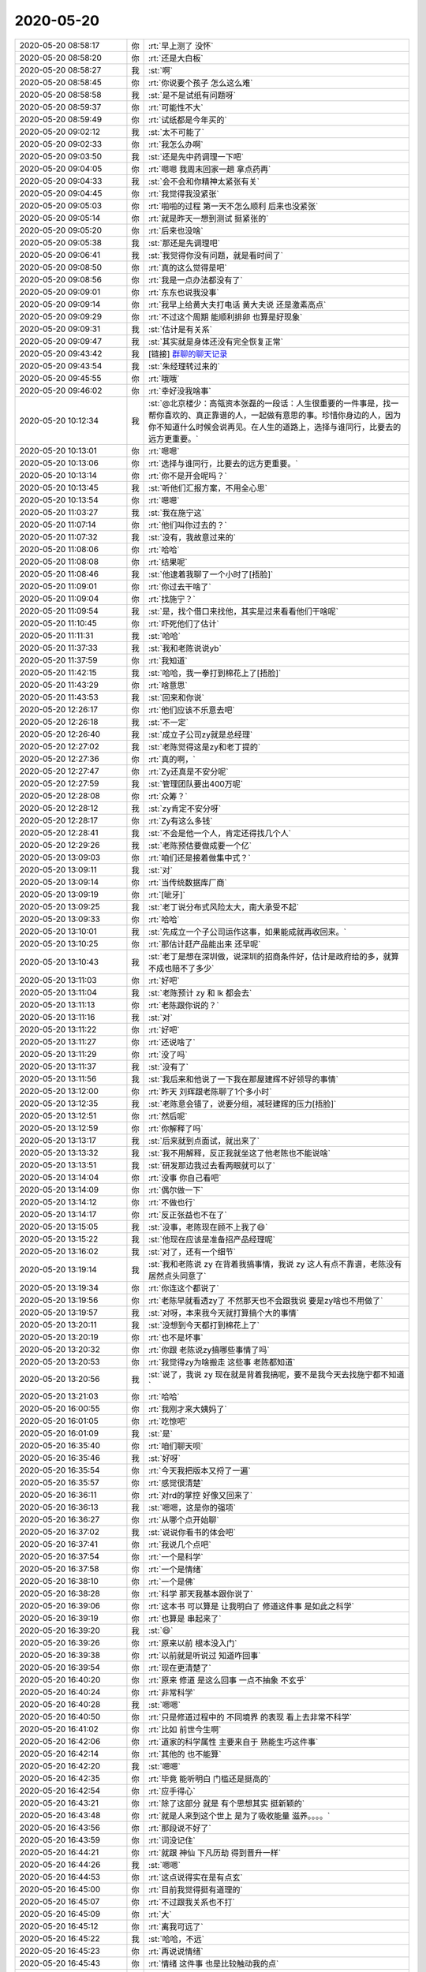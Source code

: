 2020-05-20
-------------

.. list-table::
   :widths: 25, 1, 60

   * - 2020-05-20 08:58:17
     - 你
     - :rt:`早上测了 没怀`
   * - 2020-05-20 08:58:20
     - 你
     - :rt:`还是大白板`
   * - 2020-05-20 08:58:27
     - 我
     - :st:`啊`
   * - 2020-05-20 08:58:45
     - 你
     - :rt:`你说要个孩子 怎么这么难`
   * - 2020-05-20 08:58:58
     - 我
     - :st:`是不是试纸有问题呀`
   * - 2020-05-20 08:59:37
     - 你
     - :rt:`可能性不大`
   * - 2020-05-20 08:59:49
     - 你
     - :rt:`试纸都是今年买的`
   * - 2020-05-20 09:02:12
     - 我
     - :st:`太不可能了`
   * - 2020-05-20 09:02:33
     - 你
     - :rt:`我怎么办啊`
   * - 2020-05-20 09:03:50
     - 我
     - :st:`还是先中药调理一下吧`
   * - 2020-05-20 09:04:05
     - 你
     - :rt:`嗯嗯 我周末回家一趟 拿点药再`
   * - 2020-05-20 09:04:33
     - 我
     - :st:`会不会和你精神太紧张有关`
   * - 2020-05-20 09:04:45
     - 你
     - :rt:`我觉得我没紧张`
   * - 2020-05-20 09:05:03
     - 你
     - :rt:`啪啪的过程 第一天不怎么顺利 后来也没紧张`
   * - 2020-05-20 09:05:14
     - 你
     - :rt:`就是昨天一想到测试 挺紧张的`
   * - 2020-05-20 09:05:20
     - 你
     - :rt:`后来也没啥`
   * - 2020-05-20 09:05:38
     - 我
     - :st:`那还是先调理吧`
   * - 2020-05-20 09:06:41
     - 我
     - :st:`我觉得你没有问题，就是看时间了`
   * - 2020-05-20 09:08:50
     - 你
     - :rt:`真的这么觉得是吧`
   * - 2020-05-20 09:08:56
     - 你
     - :rt:`我是一点办法都没有了`
   * - 2020-05-20 09:09:01
     - 你
     - :rt:`东东也说我没事`
   * - 2020-05-20 09:09:14
     - 你
     - :rt:`我早上给黄大夫打电话 黄大夫说 还是激素高点`
   * - 2020-05-20 09:09:29
     - 你
     - :rt:`不过这个周期 能顺利排卵 也算是好现象`
   * - 2020-05-20 09:09:31
     - 我
     - :st:`估计是有关系`
   * - 2020-05-20 09:09:47
     - 我
     - :st:`其实就是身体还没有完全恢复正常`
   * - 2020-05-20 09:43:42
     - 我
     - [链接] `群聊的聊天记录 <https://support.weixin.qq.com/cgi-bin/mmsupport-bin/readtemplate?t=page/favorite_record__w_unsupport&from=singlemessage&isappinstalled=0>`_
   * - 2020-05-20 09:43:54
     - 我
     - :st:`朱经理转过来的`
   * - 2020-05-20 09:45:55
     - 你
     - :rt:`哦哦`
   * - 2020-05-20 09:46:02
     - 你
     - :rt:`幸好没我啥事`
   * - 2020-05-20 10:12:34
     - 我
     - :st:`@北京楼少：高瓴资本张磊的一段话：人生很重要的一件事是，找一帮你喜欢的、真正靠谱的人，一起做有意思的事。珍惜你身边的人，因为你不知道什么时候会说再见。在人生的道路上，选择与谁同行，比要去的远方更重要。`
   * - 2020-05-20 10:13:01
     - 你
     - :rt:`嗯嗯`
   * - 2020-05-20 10:13:06
     - 你
     - :rt:`选择与谁同行，比要去的远方更重要。`
   * - 2020-05-20 10:13:14
     - 你
     - :rt:`你不是开会呢吗？`
   * - 2020-05-20 10:13:45
     - 我
     - :st:`听他们汇报方案，不用全心思`
   * - 2020-05-20 10:13:54
     - 你
     - :rt:`嗯嗯`
   * - 2020-05-20 11:03:27
     - 我
     - :st:`我在施宁这`
   * - 2020-05-20 11:07:14
     - 你
     - :rt:`他们叫你过去的？`
   * - 2020-05-20 11:07:32
     - 我
     - :st:`没有，我故意过来的`
   * - 2020-05-20 11:08:06
     - 你
     - :rt:`哈哈`
   * - 2020-05-20 11:08:08
     - 你
     - :rt:`结果呢`
   * - 2020-05-20 11:08:46
     - 我
     - :st:`他逮着我聊了一个小时了[捂脸]`
   * - 2020-05-20 11:09:01
     - 你
     - :rt:`你过去干啥了`
   * - 2020-05-20 11:09:04
     - 你
     - :rt:`找施宁？`
   * - 2020-05-20 11:09:54
     - 我
     - :st:`是，找个借口来找他，其实是过来看看他们干啥呢`
   * - 2020-05-20 11:10:45
     - 你
     - :rt:`吓死他们了估计`
   * - 2020-05-20 11:11:31
     - 我
     - :st:`哈哈`
   * - 2020-05-20 11:37:33
     - 我
     - :st:`我和老陈说说yb`
   * - 2020-05-20 11:37:59
     - 你
     - :rt:`我知道`
   * - 2020-05-20 11:42:15
     - 我
     - :st:`哈哈，我一拳打到棉花上了[捂脸]`
   * - 2020-05-20 11:43:29
     - 你
     - :rt:`啥意思`
   * - 2020-05-20 11:43:53
     - 我
     - :st:`回来和你说`
   * - 2020-05-20 12:26:17
     - 你
     - :rt:`他们应该不乐意去吧`
   * - 2020-05-20 12:26:18
     - 我
     - :st:`不一定`
   * - 2020-05-20 12:26:40
     - 我
     - :st:`成立子公司zy就是总经理`
   * - 2020-05-20 12:27:02
     - 我
     - :st:`老陈觉得这是zy和老丁提的`
   * - 2020-05-20 12:27:36
     - 你
     - :rt:`真的啊，`
   * - 2020-05-20 12:27:47
     - 你
     - :rt:`Zy还真是不安分呢`
   * - 2020-05-20 12:27:59
     - 我
     - :st:`管理团队要出400万呢`
   * - 2020-05-20 12:28:08
     - 你
     - :rt:`众筹？`
   * - 2020-05-20 12:28:12
     - 我
     - :st:`zy肯定不安分呀`
   * - 2020-05-20 12:28:17
     - 你
     - :rt:`Zy有这么多钱`
   * - 2020-05-20 12:28:41
     - 我
     - :st:`不会是他一个人，肯定还得找几个人`
   * - 2020-05-20 12:29:26
     - 我
     - :st:`老陈预估要做成要一个亿`
   * - 2020-05-20 13:09:03
     - 你
     - :rt:`咱们还是接着做集中式？`
   * - 2020-05-20 13:09:11
     - 我
     - :st:`对`
   * - 2020-05-20 13:09:14
     - 你
     - :rt:`当传统数据库厂商`
   * - 2020-05-20 13:09:19
     - 你
     - :rt:`[呲牙]`
   * - 2020-05-20 13:09:25
     - 我
     - :st:`老丁说分布式风险太大，南大承受不起`
   * - 2020-05-20 13:09:33
     - 你
     - :rt:`哈哈`
   * - 2020-05-20 13:10:01
     - 我
     - :st:`先成立一个子公司运作这事，如果能成就再收回来。`
   * - 2020-05-20 13:10:25
     - 你
     - :rt:`那估计赶产品能出来 还早呢`
   * - 2020-05-20 13:10:43
     - 我
     - :st:`老丁是想在深圳做，说深圳的招商条件好，估计是政府给的多，就算不成也赔不了多少`
   * - 2020-05-20 13:11:03
     - 你
     - :rt:`好吧`
   * - 2020-05-20 13:11:04
     - 我
     - :st:`老陈预计 zy 和 lk 都会去`
   * - 2020-05-20 13:11:13
     - 你
     - :rt:`老陈跟你说的？`
   * - 2020-05-20 13:11:16
     - 我
     - :st:`对`
   * - 2020-05-20 13:11:22
     - 你
     - :rt:`好吧`
   * - 2020-05-20 13:11:27
     - 你
     - :rt:`还说啥了`
   * - 2020-05-20 13:11:29
     - 你
     - :rt:`没了吗`
   * - 2020-05-20 13:11:37
     - 我
     - :st:`没有了`
   * - 2020-05-20 13:11:56
     - 我
     - :st:`我后来和他说了一下我在那屋建辉不好领导的事情`
   * - 2020-05-20 13:12:00
     - 你
     - :rt:`昨天 刘辉跟老陈聊了1个多小时`
   * - 2020-05-20 13:12:35
     - 我
     - :st:`老陈意会错了，说要分组，减轻建辉的压力[捂脸]`
   * - 2020-05-20 13:12:51
     - 你
     - :rt:`然后呢`
   * - 2020-05-20 13:12:59
     - 你
     - :rt:`你解释了吗`
   * - 2020-05-20 13:13:17
     - 我
     - :st:`后来就到点面试，就出来了`
   * - 2020-05-20 13:13:32
     - 我
     - :st:`我不用解释，反正我就坐这了他老陈也不能说啥`
   * - 2020-05-20 13:13:51
     - 我
     - :st:`研发那边我过去看两眼就可以了`
   * - 2020-05-20 13:14:04
     - 你
     - :rt:`没事 你自己看吧`
   * - 2020-05-20 13:14:09
     - 你
     - :rt:`偶尔做一下`
   * - 2020-05-20 13:14:12
     - 你
     - :rt:`不做也行`
   * - 2020-05-20 13:14:17
     - 你
     - :rt:`反正张益也不在了`
   * - 2020-05-20 13:15:05
     - 我
     - :st:`没事，老陈现在顾不上我了😄`
   * - 2020-05-20 13:15:22
     - 我
     - :st:`他现在应该是准备招产品经理呢`
   * - 2020-05-20 13:16:02
     - 我
     - :st:`对了，还有一个细节`
   * - 2020-05-20 13:19:14
     - 我
     - :st:`我和老陈说 zy 在背着我搞事情，我说 zy 这人有点不靠谱，老陈没有居然点头同意了`
   * - 2020-05-20 13:19:34
     - 你
     - :rt:`你连这个都说了`
   * - 2020-05-20 13:19:56
     - 你
     - :rt:`老陈早就看透zy了 不然那天也不会跟我说 要是zy啥也不用做了`
   * - 2020-05-20 13:19:57
     - 我
     - :st:`对呀，本来我今天就打算搞个大的事情`
   * - 2020-05-20 13:20:11
     - 我
     - :st:`没想到今天都打到棉花上了`
   * - 2020-05-20 13:20:19
     - 你
     - :rt:`也不是坏事`
   * - 2020-05-20 13:20:32
     - 你
     - :rt:`你跟 老陈说zy搞哪些事情了吗`
   * - 2020-05-20 13:20:53
     - 你
     - :rt:`我觉得zy为啥搬走  这些事 老陈都知道`
   * - 2020-05-20 13:20:56
     - 我
     - :st:`说了，我说 zy 现在就是背着我搞呢，要不是我今天去找施宁都不知道`
   * - 2020-05-20 13:21:03
     - 你
     - :rt:`哈哈`
   * - 2020-05-20 16:00:55
     - 你
     - :rt:`我刚才来大姨妈了`
   * - 2020-05-20 16:01:05
     - 你
     - :rt:`吃惊吧`
   * - 2020-05-20 16:01:09
     - 我
     - :st:`是`
   * - 2020-05-20 16:35:40
     - 你
     - :rt:`咱们聊天呗`
   * - 2020-05-20 16:35:46
     - 我
     - :st:`好呀`
   * - 2020-05-20 16:35:54
     - 你
     - :rt:`今天我把版本又捋了一遍`
   * - 2020-05-20 16:35:57
     - 你
     - :rt:`感觉很清楚`
   * - 2020-05-20 16:36:11
     - 你
     - :rt:`对rd的掌控 好像又回来了`
   * - 2020-05-20 16:36:13
     - 我
     - :st:`嗯嗯，这是你的强项`
   * - 2020-05-20 16:36:27
     - 你
     - :rt:`从哪个点开始聊`
   * - 2020-05-20 16:37:02
     - 我
     - :st:`说说你看书的体会吧`
   * - 2020-05-20 16:37:41
     - 你
     - :rt:`我说几个点吧`
   * - 2020-05-20 16:37:54
     - 你
     - :rt:`一个是科学`
   * - 2020-05-20 16:37:58
     - 你
     - :rt:`一个是情绪`
   * - 2020-05-20 16:38:10
     - 你
     - :rt:`一个是佛`
   * - 2020-05-20 16:38:28
     - 你
     - :rt:`科学 那天我基本跟你说了`
   * - 2020-05-20 16:39:06
     - 你
     - :rt:`这本书 可以算是 让我明白了  修道这件事  是如此之科学`
   * - 2020-05-20 16:39:19
     - 你
     - :rt:`也算是 串起来了`
   * - 2020-05-20 16:39:20
     - 我
     - :st:`😄`
   * - 2020-05-20 16:39:26
     - 你
     - :rt:`原来以前 根本没入门`
   * - 2020-05-20 16:39:38
     - 你
     - :rt:`以前就是听说过 知道咋回事`
   * - 2020-05-20 16:39:54
     - 你
     - :rt:`现在更清楚了`
   * - 2020-05-20 16:40:20
     - 你
     - :rt:`原来 修道 是这么回事 一点不抽象 不玄乎`
   * - 2020-05-20 16:40:24
     - 你
     - :rt:`非常科学`
   * - 2020-05-20 16:40:28
     - 我
     - :st:`嗯嗯`
   * - 2020-05-20 16:40:50
     - 你
     - :rt:`只是修道过程中的 不同境界 的表现 看上去非常不科学`
   * - 2020-05-20 16:41:02
     - 你
     - :rt:`比如 前世今生啊`
   * - 2020-05-20 16:42:06
     - 你
     - :rt:`道家的科学属性 主要来自于 熟能生巧这件事`
   * - 2020-05-20 16:42:14
     - 你
     - :rt:`其他的 也不能算`
   * - 2020-05-20 16:42:20
     - 我
     - :st:`嗯嗯`
   * - 2020-05-20 16:42:35
     - 你
     - :rt:`毕竟 能听明白 门槛还是挺高的`
   * - 2020-05-20 16:42:54
     - 你
     - :rt:`应手得心`
   * - 2020-05-20 16:43:21
     - 你
     - :rt:`除了这部分 就是 有个思想其实 挺新颖的`
   * - 2020-05-20 16:43:48
     - 你
     - :rt:`就是人来到这个世上 是为了吸收能量 滋养。。。。`
   * - 2020-05-20 16:43:56
     - 你
     - :rt:`那段说不好了`
   * - 2020-05-20 16:43:59
     - 你
     - :rt:`词没记住`
   * - 2020-05-20 16:44:21
     - 你
     - :rt:`就跟 神仙 下凡历劫 得到晋升一样`
   * - 2020-05-20 16:44:26
     - 我
     - :st:`嗯嗯`
   * - 2020-05-20 16:44:53
     - 你
     - :rt:`这点说得实在是有点玄`
   * - 2020-05-20 16:45:00
     - 你
     - :rt:`目前我觉得挺有道理的`
   * - 2020-05-20 16:45:07
     - 你
     - :rt:`不过跟我关系也不打`
   * - 2020-05-20 16:45:09
     - 你
     - :rt:`大`
   * - 2020-05-20 16:45:12
     - 你
     - :rt:`离我可远了`
   * - 2020-05-20 16:45:22
     - 我
     - :st:`哈哈，不远`
   * - 2020-05-20 16:45:23
     - 你
     - :rt:`再说说情绪`
   * - 2020-05-20 16:45:43
     - 你
     - :rt:`情绪 这件事 也是比较触动我的点`
   * - 2020-05-20 16:45:50
     - 你
     - :rt:`情绪是自己的事`
   * - 2020-05-20 16:45:59
     - 你
     - :rt:`通过空船 这件事讲的`
   * - 2020-05-20 16:46:15
     - 你
     - :rt:`这个听懂挺容易的 但是修炼好难啊`
   * - 2020-05-20 16:46:28
     - 你
     - :rt:`不过他也讲了很多 修炼的小技巧`
   * - 2020-05-20 16:46:32
     - 你
     - :rt:`挺实用的`
   * - 2020-05-20 16:46:37
     - 我
     - :st:`嗯嗯`
   * - 2020-05-20 16:46:50
     - 你
     - :rt:`这事修炼这个层面的事了`
   * - 2020-05-20 16:47:07
     - 你
     - :rt:`情绪 我执坨坨 表面意识`
   * - 2020-05-20 16:47:18
     - 你
     - :rt:`再说说佛`
   * - 2020-05-20 16:47:30
     - 你
     - :rt:`JT是比较认可佛学的`
   * - 2020-05-20 16:47:55
     - 你
     - :rt:`所以他也经常拿道家的说法 与佛学的说法做对比`
   * - 2020-05-20 16:48:15
     - 你
     - :rt:`除了佛学也会杜撰一些东西`
   * - 2020-05-20 16:48:24
     - 你
     - :rt:`不过只是一小部分吧`
   * - 2020-05-20 16:48:36
     - 你
     - :rt:`正见=止观`
   * - 2020-05-20 16:48:56
     - 你
     - :rt:`别的没啥了`
   * - 2020-05-20 16:49:42
     - 你
     - :rt:`总结一句 就是  不但告诉了我一些静态的事 也告诉了我 修道是需要慢慢练得`
   * - 2020-05-20 16:49:49
     - 我
     - :st:`嗯嗯，总结的非常好`
   * - 2020-05-20 16:50:00
     - 你
     - :rt:`以及若干个修道的小技巧`
   * - 2020-05-20 16:50:35
     - 你
     - :rt:`不过还有一点 他是非常鄙视儒学的`
   * - 2020-05-20 16:50:58
     - 你
     - :rt:`这点跟李杰认为的孔子很伟大 有一些区别`
   * - 2020-05-20 16:51:10
     - 我
     - :st:`哈哈，我也很鄙视儒学`
   * - 2020-05-20 16:51:30
     - 你
     - :rt:`我觉得可能他并不关心 孔子是否得道`
   * - 2020-05-20 16:51:43
     - 你
     - :rt:`只是单纯的针对儒学 而不是孔子`
   * - 2020-05-20 16:51:51
     - 我
     - :st:`是`
   * - 2020-05-20 16:52:23
     - 你
     - :rt:`我觉得东东是个儒学坚实的拥护者`
   * - 2020-05-20 16:52:27
     - 我
     - :st:`或者说孔子是被儒家利用了，而儒家被其他人利用了`
   * - 2020-05-20 16:52:31
     - 我
     - :st:`哦哦`
   * - 2020-05-20 16:52:37
     - 我
     - :st:`比如说？`
   * - 2020-05-20 16:53:07
     - 你
     - :rt:`稍微能变通的就是 他在自己cover不住的事情上 会用佛家的因果论解扣`
   * - 2020-05-20 16:53:19
     - 你
     - :rt:`那天我们一家人去外边吃饭`
   * - 2020-05-20 16:53:40
     - 你
     - :rt:`他说 五一的时候 四姨他们也去外边吃饭 结果服务员上错一盘菜`
   * - 2020-05-20 16:53:48
     - 你
     - :rt:`我公公和四姨夫就要吃`
   * - 2020-05-20 16:54:07
     - 你
     - :rt:`四姨就说 不让吃 让服务员退了 不然服务员可能会扣工资`
   * - 2020-05-20 16:54:21
     - 你
     - :rt:`说觉得四姨 有慈悲心`
   * - 2020-05-20 16:55:10
     - 你
     - :rt:`我觉得四姨可能是有慈悲心的（不熟悉 不评论），但他当时给我们讲这个 有显摆说教的嫌疑`
   * - 2020-05-20 16:55:25
     - 我
     - :st:`是`
   * - 2020-05-20 16:55:41
     - 你
     - :rt:`别的没有了`
   * - 2020-05-20 16:55:52
     - 我
     - :st:`我说说我的感觉吧`
   * - 2020-05-20 16:55:55
     - 你
     - :rt:`好吖`
   * - 2020-05-20 16:56:14
     - 我
     - :st:`你应该是把前半部书看明白了`
   * - 2020-05-20 16:56:27
     - 你
     - :rt:`后半部也还行啊`
   * - 2020-05-20 16:56:33
     - 你
     - :rt:`但是修炼的那个 看不懂`
   * - 2020-05-20 16:56:56
     - 我
     - :st:`后半部你说的不多，说明你还没有体会到后半部的精神`
   * - 2020-05-20 16:57:15
     - 你
     - :rt:`你是说辩者又不见这部分吗`
   * - 2020-05-20 16:57:21
     - 我
     - :st:`对`
   * - 2020-05-20 16:57:34
     - 你
     - :rt:`那也是修炼的技巧`
   * - 2020-05-20 16:57:46
     - 我
     - :st:`不只是修炼的技巧`
   * - 2020-05-20 16:58:23
     - 你
     - :rt:`可能那部分共鸣不多`
   * - 2020-05-20 16:58:34
     - 我
     - :st:`他是把他的道理融入技巧中了`
   * - 2020-05-20 16:58:44
     - 你
     - :rt:`我记得说 去如何识别我执`
   * - 2020-05-20 16:58:55
     - 你
     - :rt:`还有我执都粘在一起那部分`
   * - 2020-05-20 16:59:11
     - 我
     - :st:`这部分就是庄子的齐物论篇，按照 JT 的说法是庄子中最重要的一篇`
   * - 2020-05-20 16:59:23
     - 我
     - :st:`反而是前面的逍遥游只是个引语`
   * - 2020-05-20 16:59:27
     - 你
     - :rt:`嗯嗯`
   * - 2020-05-20 16:59:32
     - 你
     - :rt:`说得对`
   * - 2020-05-20 16:59:40
     - 你
     - :rt:`我视频看到逍遥了`
   * - 2020-05-20 17:00:06
     - 你
     - :rt:`我是觉得 通过看到真相 而消除情绪 消除我执 好难啊`
   * - 2020-05-20 17:00:11
     - 你
     - :rt:`对我来说 特别难`
   * - 2020-05-20 17:00:35
     - 我
     - :st:`哈哈，所以你现在对齐物论没有什么共鸣`
   * - 2020-05-20 17:00:56
     - 你
     - :rt:`是的`
   * - 2020-05-20 17:00:57
     - 你
     - :rt:`是的`
   * - 2020-05-20 17:01:10
     - 你
     - :rt:`情绪是自己的事情`
   * - 2020-05-20 17:01:16
     - 你
     - :rt:`这件事 认识到 就很难`
   * - 2020-05-20 17:01:43
     - 我
     - :st:`逍遥游可以说是庄子的基础引导，就是说如果你认同了逍遥游的观点，后面才可能去修炼，否则就没办法入门`
   * - 2020-05-20 17:01:55
     - 我
     - :st:`而齐物论就是真正的修炼`
   * - 2020-05-20 17:01:59
     - 你
     - :rt:`没错`
   * - 2020-05-20 17:02:01
     - 你
     - :rt:`说得对`
   * - 2020-05-20 17:02:46
     - 你
     - :rt:`所以逍遥游 说得都是一种状态`
   * - 2020-05-20 17:03:02
     - 你
     - :rt:`比如宋容子的境界 列子的境界`
   * - 2020-05-20 17:03:15
     - 你
     - :rt:`再引出到 逍遥`
   * - 2020-05-20 17:03:17
     - 我
     - :st:`「 李辉: 只是觉得更正确了 」`
       :st:`- - - - - - - - - - - - - - -`
       :st:`你看你的说法是更正确，说明你已经认同了逍遥游里面的观点`
   * - 2020-05-20 17:03:29
     - 你
     - :rt:`我肯定是认同的`
   * - 2020-05-20 17:03:42
     - 你
     - :rt:`多年来 我也算深受儒学之累`
   * - 2020-05-20 17:03:55
     - 你
     - :rt:`我早就想丢弃那个没有活力的自我了`
   * - 2020-05-20 17:04:32
     - 我
     - :st:`哈哈`
   * - 2020-05-20 17:05:50
     - 我
     - :st:`我现在一直在里面找一个东西`
   * - 2020-05-20 17:06:05
     - 我
     - :st:`就是你的恐惧在这本书里面对应的东西`
   * - 2020-05-20 17:06:28
     - 我
     - :st:`我还没有找到`
   * - 2020-05-20 17:06:32
     - 你
     - :rt:`视频里讲了`
   * - 2020-05-20 17:06:42
     - 你
     - :rt:`恐惧就是情绪`
   * - 2020-05-20 17:06:46
     - 我
     - :st:`和视频里面讲的还不太一样`
   * - 2020-05-20 17:07:05
     - 我
     - :st:`我认为你的恐惧是心理学意义上的潜意识`
   * - 2020-05-20 17:07:31
     - 我
     - :st:`JT 说这种东西就是表面意识，是道德的约束`
   * - 2020-05-20 17:07:45
     - 我
     - :st:`我觉得这个模型和我想的模型还是有点区别的`
   * - 2020-05-20 17:08:46
     - 我
     - :st:`区别在于 JT 说的潜在意识就是人的本质，是人的内在。而我认为潜在意识和表面意识之间还有一层，你的恐惧就属于这一层的`
   * - 2020-05-20 17:09:17
     - 我
     - :st:`这一层的形成原因很可能和表面意识是相同的，就是后天的意识、约束、道德等等吧`
   * - 2020-05-20 17:10:11
     - 我
     - :st:`但是这一层的影响或者说活动模式更像是潜在意识，就是它藏的很深，潜移默化的影响人的行为`
   * - 2020-05-20 17:10:55
     - 我
     - :st:`这一层把潜在意识完全包裹起来，导致人自己很难去触碰潜在意识`
   * - 2020-05-20 17:12:02
     - 我
     - :st:`同样也是因为它把潜在意识完全包裹了，所以也很难突破`
   * - 2020-05-20 17:12:13
     - 我
     - :st:`所以我把你的恐惧定义为这一层`
   * - 2020-05-20 17:12:26
     - 我
     - :st:`这个只是我自己最近的一些想法而已，不一定对`
   * - 2020-05-20 17:14:08
     - 你
     - :rt:`我是觉得 JT把恐惧完全归类为表面意识了`
   * - 2020-05-20 17:14:15
     - 你
     - :rt:`只有2类`
   * - 2020-05-20 17:14:17
     - 我
     - :st:`是`
   * - 2020-05-20 17:14:30
     - 我
     - :st:`但是从你的表现来看，没有那么简单`
   * - 2020-05-20 17:14:46
     - 我
     - :st:`其实很早以前我也是和 JT 一样的认为`
   * - 2020-05-20 17:15:02
     - 我
     - :st:`但是现在我觉得这个模型至少对你来说太简单了`
   * - 2020-05-20 17:15:38
     - 我
     - :st:`不过也可能有另外一种情况，就是一旦你修炼到了后面，就真的是这么简单了`
   * - 2020-05-20 17:15:55
     - 你
     - :rt:`是的`
   * - 2020-05-20 17:16:03
     - 你
     - :rt:`这个就在练`
   * - 2020-05-20 17:16:19
     - 你
     - :rt:`程度不同 本质没区别`
   * - 2020-05-20 17:16:27
     - 我
     - :st:`嗯嗯`
   * - 2020-05-20 17:16:35
     - 你
     - :rt:`视频里有一块专门说`
   * - 2020-05-20 17:16:58
     - 你
     - :rt:`觉得那些 天生没有恐惧 不怕这 不怕那的人 很幸福`
   * - 2020-05-20 17:17:09
     - 你
     - :rt:`自己要苦练很久才能达到`
   * - 2020-05-20 17:17:20
     - 我
     - :st:`是`
   * - 2020-05-20 17:28:48
     - 我
     - :st:`还聊吗`
   * - 2020-05-20 17:28:54
     - 你
     - :rt:`聊啊`
   * - 2020-05-20 17:29:03
     - 你
     - :rt:`我今天的活 都干完了`
   * - 2020-05-20 17:29:19
     - 我
     - :st:`问你一个问题，你觉得你的恐惧有没有轻一些`
   * - 2020-05-20 17:29:31
     - 你
     - :rt:`稍微有点轻了`
   * - 2020-05-20 17:29:38
     - 你
     - :rt:`面对冲突`
   * - 2020-05-20 17:29:41
     - 你
     - :rt:`面对出轨`
   * - 2020-05-20 17:29:45
     - 你
     - :rt:`都轻点了`
   * - 2020-05-20 17:29:48
     - 我
     - :st:`嗯嗯`
   * - 2020-05-20 17:29:56
     - 我
     - :st:`你觉得是什么原因`
   * - 2020-05-20 17:30:02
     - 你
     - :rt:`软磨硬泡也能磨轻点`
   * - 2020-05-20 17:30:07
     - 我
     - :st:`哈哈`
   * - 2020-05-20 17:30:22
     - 你
     - :rt:`一时转不过来 洗脑式的 僵化的转也行啊`
   * - 2020-05-20 17:30:28
     - 你
     - :rt:`就是练`
   * - 2020-05-20 17:30:39
     - 我
     - :st:`比如说`
   * - 2020-05-20 17:30:43
     - 你
     - :rt:`先识别 - 再训练`
   * - 2020-05-20 17:30:50
     - 你
     - :rt:`跟JT说得没啥区别`
   * - 2020-05-20 17:31:14
     - 我
     - :st:`我是想知道你具体是怎么练的`
   * - 2020-05-20 17:31:28
     - 我
     - :st:`因为我一直没有掌握到对你来说合适的方法`
   * - 2020-05-20 17:31:42
     - 你
     - :rt:`保持觉知`
   * - 2020-05-20 17:31:49
     - 你
     - :rt:`不妥协`
   * - 2020-05-20 17:31:50
     - 我
     - :st:`所以你说你轻了一点，我就想知道你是怎么做到的`
   * - 2020-05-20 17:32:10
     - 你
     - :rt:`就是保持觉知`
   * - 2020-05-20 17:32:20
     - 你
     - :rt:`自始至终 不完全把自己交给恐惧`
   * - 2020-05-20 17:32:44
     - 你
     - :rt:`一直有个我 分裂出来 不断的跟恐惧战斗`
   * - 2020-05-20 17:32:48
     - 你
     - :rt:`大概就是这样`
   * - 2020-05-20 17:32:52
     - 你
     - :rt:`直到妥协`
   * - 2020-05-20 17:33:01
     - 我
     - :st:`嗯嗯`
   * - 2020-05-20 17:33:11
     - 你
     - :rt:`这个过程 意识虽然 有觉知 有时候 身体是不受控制的`
   * - 2020-05-20 17:33:21
     - 你
     - :rt:`心跳加速 发抖`
   * - 2020-05-20 17:33:26
     - 你
     - :rt:`都会出现`
   * - 2020-05-20 17:33:29
     - 你
     - :rt:`大概就是这样`
   * - 2020-05-20 17:33:35
     - 我
     - :st:`哦哦`
   * - 2020-05-20 17:34:09
     - 我
     - :st:`我多问一句，这些是你和薛超在一起的时候吗`
   * - 2020-05-20 17:34:24
     - 你
     - :rt:`啥啊`
   * - 2020-05-20 17:34:28
     - 你
     - :rt:`心跳加速吗`
   * - 2020-05-20 17:34:32
     - 我
     - :st:`对`
   * - 2020-05-20 17:34:40
     - 你
     - :rt:`我跟zy吵架的时候 心跳就会加速`
   * - 2020-05-20 17:34:43
     - 你
     - :rt:`紧张吧`
   * - 2020-05-20 17:34:46
     - 我
     - :st:`就是你分离一个我去看恐惧的时候`
   * - 2020-05-20 17:35:02
     - 你
     - :rt:`只要是跟恐惧相关的 都会`
   * - 2020-05-20 17:35:08
     - 你
     - :rt:`比如今早上测试`
   * - 2020-05-20 17:35:22
     - 你
     - :rt:`虽然我很紧张 很害怕 但是也一直保持清醒`
   * - 2020-05-20 17:35:24
     - 我
     - :st:`嗯嗯`
   * - 2020-05-20 17:35:30
     - 你
     - :rt:`否则就会失控`
   * - 2020-05-20 17:35:38
     - 你
     - :rt:`还会跟别人发泄`
   * - 2020-05-20 17:36:18
     - 你
     - :rt:`还有吗`
   * - 2020-05-20 17:36:30
     - 我
     - :st:`哈哈，我今天还担心你一天了呢`
   * - 2020-05-20 17:36:37
     - 你
     - :rt:`我没事了`
   * - 2020-05-20 17:36:39
     - 我
     - :st:`看样子你今天化解的不错`
   * - 2020-05-20 17:36:40
     - 你
     - :rt:`早没事了`
   * - 2020-05-20 17:36:42
     - 你
     - :rt:`是啊`
   * - 2020-05-20 17:36:52
     - 你
     - :rt:`我早上跟你说的时候 还有点`
   * - 2020-05-20 17:36:57
     - 你
     - :rt:`到了中午就完全没事了`
   * - 2020-05-20 17:37:01
     - 你
     - :rt:`真的`
   * - 2020-05-20 17:37:13
     - 我
     - [动画表情]
   * - 2020-05-20 17:37:30
     - 你
     - :rt:`其实道家的修炼 就是在自己`
   * - 2020-05-20 17:37:33
     - 你
     - :rt:`跟别人没关系`
   * - 2020-05-20 17:37:34
     - 你
     - :rt:`真的`
   * - 2020-05-20 17:37:54
     - 你
     - :rt:`我在视频里看到 JT在开解别人的时候 非常犀利`
   * - 2020-05-20 17:38:05
     - 你
     - :rt:`跟李杰说得话 一模一样`
   * - 2020-05-20 17:38:14
     - 你
     - :rt:`看上去 就在讲大道理`
   * - 2020-05-20 17:38:15
     - 我
     - :st:`哈哈，是的`
   * - 2020-05-20 17:38:58
     - 你
     - :rt:`所以啊 既然承认自己是道门一派`
   * - 2020-05-20 17:39:11
     - 你
     - :rt:`而且也算是入门弟子`
   * - 2020-05-20 17:39:22
     - 你
     - :rt:`就得不断的往内在找真相`
   * - 2020-05-20 17:39:26
     - 我
     - :st:`没错`
   * - 2020-05-20 17:39:29
     - 你
     - :rt:`虽然很难哈`
   * - 2020-05-20 17:39:36
     - 你
     - :rt:`有时候 小船也会翻`
   * - 2020-05-20 17:39:50
     - 你
     - :rt:`我觉得真的特别难`
   * - 2020-05-20 17:40:09
     - 你
     - :rt:`书里也说魔了 你记得吗`
   * - 2020-05-20 17:40:14
     - 我
     - :st:`记得`
   * - 2020-05-20 17:40:30
     - 你
     - :rt:`魔跟佛差别就那么一点点`
   * - 2020-05-20 17:40:34
     - 我
     - :st:`没错`
   * - 2020-05-20 17:40:41
     - 我
     - :st:`你还记得我以前和你说过`
   * - 2020-05-20 17:40:53
     - 你
     - :rt:`一不注意 就入了魔了`
   * - 2020-05-20 17:41:06
     - 我
     - :st:`魔和佛都可以入道，但是魔的风险太高，容易走不出来`
   * - 2020-05-20 17:41:14
     - 我
     - :st:`好处就是魔走的更快`
   * - 2020-05-20 17:41:25
     - 你
     - :rt:`说过`
   * - 2020-05-20 17:41:37
     - 你
     - :rt:`魔是假道吧`
   * - 2020-05-20 17:41:39
     - 我
     - :st:`你自己可以体会一下，我带你走过的路其实一部分就是魔`
   * - 2020-05-20 17:41:48
     - 我
     - :st:`魔不是假道`
   * - 2020-05-20 17:41:58
     - 你
     - :rt:`我没觉得啊`
   * - 2020-05-20 17:42:07
     - 你
     - :rt:`就是比较抽象而已`
   * - 2020-05-20 17:42:14
     - 我
     - :st:`魔只是一种比较激烈的方式，和道德相悖的方式，不太容易掌握尺度`
   * - 2020-05-20 17:42:51
     - 你
     - :rt:`书里的魔更多的是 我执坨坨太厉害了`
   * - 2020-05-20 17:42:54
     - 你
     - :rt:`是吧`
   * - 2020-05-20 17:42:57
     - 你
     - :rt:`记不太清了`
   * - 2020-05-20 17:43:00
     - 我
     - :st:`是的`
   * - 2020-05-20 17:43:10
     - 你
     - :rt:`就是完全表面意识`
   * - 2020-05-20 17:43:21
     - 我
     - :st:`你想想当初的你和李杰以及现在的你和李杰`
   * - 2020-05-20 17:43:29
     - 你
     - :rt:`我执很大一部分不就是道德么`
   * - 2020-05-20 17:43:32
     - 我
     - :st:`对呀`
   * - 2020-05-20 17:43:46
     - 我
     - :st:`所以我从一开始就给你破这个我执`
   * - 2020-05-20 17:43:51
     - 你
     - :rt:`「 王雪松: 魔只是一种比较激烈的方式，和道德相悖的方式，不太容易掌握尺度 」`
       :rt:`- - - - - - - - - - - - - - -`
       :rt:`那怎么会是和道德相悖呢`
   * - 2020-05-20 17:44:05
     - 你
     - :rt:`我觉得你带我不是走的魔`
   * - 2020-05-20 17:44:10
     - 我
     - :st:`这么说吧`
   * - 2020-05-20 17:44:12
     - 你
     - :rt:`而是 走的道`
   * - 2020-05-20 17:44:17
     - 你
     - :rt:`不是道德`
   * - 2020-05-20 17:44:31
     - 我
     - :st:`我执是修炼的大敌`
   * - 2020-05-20 17:44:51
     - 我
     - :st:`平常意义上的魔指的就是违反道德`
   * - 2020-05-20 17:45:19
     - 你
     - :rt:`那跟书里说的不是一回事`
   * - 2020-05-20 17:45:31
     - 我
     - :st:`有关系的`
   * - 2020-05-20 17:46:14
     - 我
     - :st:`用魔去破我执很容易陷入另外一种执念，就是对魔或者是速成的快乐的一种执念`
   * - 2020-05-20 17:46:39
     - 我
     - :st:`突破道德对人的约束会给你带来快乐`
   * - 2020-05-20 17:46:56
     - 我
     - :st:`这个基本上就是 JT里面的中心主题`
   * - 2020-05-20 17:47:21
     - 我
     - :st:`我用的方式就是比较激烈的反道德`
   * - 2020-05-20 17:47:35
     - 我
     - :st:`而 JT 说的是一层一层去消化我执`
   * - 2020-05-20 17:47:51
     - 我
     - :st:`他说的方式就是比较正统的修炼方式`
   * - 2020-05-20 17:48:01
     - 我
     - :st:`我带你的方式就是比较偏的一种方式`
   * - 2020-05-20 17:48:13
     - 你
     - :rt:`我没觉得又啥差别啊`
   * - 2020-05-20 17:48:20
     - 我
     - :st:`殊途同归呀`
   * - 2020-05-20 17:48:35
     - 你
     - :rt:`其实我觉得 我到目前为止 也练的很少`
   * - 2020-05-20 17:48:46
     - 你
     - :rt:`说白了 才刚入门`
   * - 2020-05-20 17:48:55
     - 你
     - :rt:`刚知道 要练`
   * - 2020-05-20 17:48:57
     - 我
     - :st:`你和李杰现在的冲突就是这两种方式在低层次上的不同所导致的`
   * - 2020-05-20 17:49:02
     - 我
     - :st:`嗯嗯，你说的对`
   * - 2020-05-20 17:49:23
     - 我
     - :st:`这也就是前几天我和你说你已经到第二层的意思`
   * - 2020-05-20 17:49:40
     - 你
     - :rt:`你说的反道德是啥意思`
   * - 2020-05-20 17:50:03
     - 你
     - :rt:`一层一层的练 练的不也是支离 道德吗`
   * - 2020-05-20 17:50:07
     - 你
     - :rt:`瓦解道德`
   * - 2020-05-20 17:50:30
     - 我
     - :st:`简单说就是先从根本上解决道德所带来的安全感`
   * - 2020-05-20 17:51:09
     - 我
     - :st:`让你看清楚道德对人的约束，然后让你去体验解除约束后的快乐`
   * - 2020-05-20 17:52:02
     - 我
     - :st:`当你体会到这种快乐之后其实是有很大风险变成单纯对这种快乐的追逐，从而导致对所有的约束都想破坏`
   * - 2020-05-20 17:52:37
     - 你
     - :rt:`这点 我有不同意见`
   * - 2020-05-20 17:53:33
     - 你
     - :rt:`你看JT的看法是 情绪会导致你 生气 你支离情绪后 就不生气了 此处的不生气 可以算是回归自然 和看清本质后的淡然 不是那种 追逐的快乐`
   * - 2020-05-20 17:53:39
     - 我
     - :st:`是的`
   * - 2020-05-20 17:53:49
     - 你
     - :rt:`追逐的快乐 跟欲望有啥区别`
   * - 2020-05-20 17:54:24
     - 我
     - :st:`区别不大`
   * - 2020-05-20 17:54:32
     - 你
     - :rt:`那就不是啊`
   * - 2020-05-20 17:54:42
     - 你
     - :rt:`我们追求的不是自然而然么`
   * - 2020-05-20 17:54:45
     - 你
     - :rt:`我晕了`
   * - 2020-05-20 17:55:01
     - 我
     - :st:`你想想你是什么时候明白自然而然的`
   * - 2020-05-20 17:55:23
     - 你
     - :rt:`我回想整个过程 其实更多的也是看透以后的 不纠结 不生气`
   * - 2020-05-20 17:55:30
     - 我
     - :st:`是的`
   * - 2020-05-20 17:55:31
     - 你
     - :rt:`不是需要追逐的快乐`
   * - 2020-05-20 17:56:25
     - 我
     - :st:`我说的意思是用追逐快乐这个当做引子，或者说是切入点`
   * - 2020-05-20 17:58:49
     - 我
     - :st:`修道的入口就是知道自然而然`
   * - 2020-05-20 17:59:00
     - 我
     - :st:`但是怎么找到这个入口却是非常难`
   * - 2020-05-20 17:59:34
     - 我
     - :st:`像 JT 那种就是所谓的正规方法，你看他自己也说很多人是找不到的`
   * - 2020-05-20 17:59:55
     - 你
     - :rt:`哦 明白了`
   * - 2020-05-20 17:59:59
     - 你
     - :rt:`明白了`
   * - 2020-05-20 18:00:10
     - 我
     - :st:`我没有他那么大的本事去点化你，所以用了另外一种方法`
   * - 2020-05-20 18:00:20
     - 你
     - :rt:`明白了`
   * - 2020-05-20 18:00:43
     - 我
     - :st:`现在李杰走的就是 JT 这条路`
   * - 2020-05-20 18:00:59
     - 我
     - :st:`所以她需要很长很长时间去修炼`
   * - 2020-05-20 18:01:41
     - 你
     - :rt:`嗯嗯`
   * - 2020-05-20 18:02:12
     - 我
     - :st:`李杰现在对我这条路是有一定的抵触的`
   * - 2020-05-20 18:04:28
     - 你
     - :rt:`明白了`